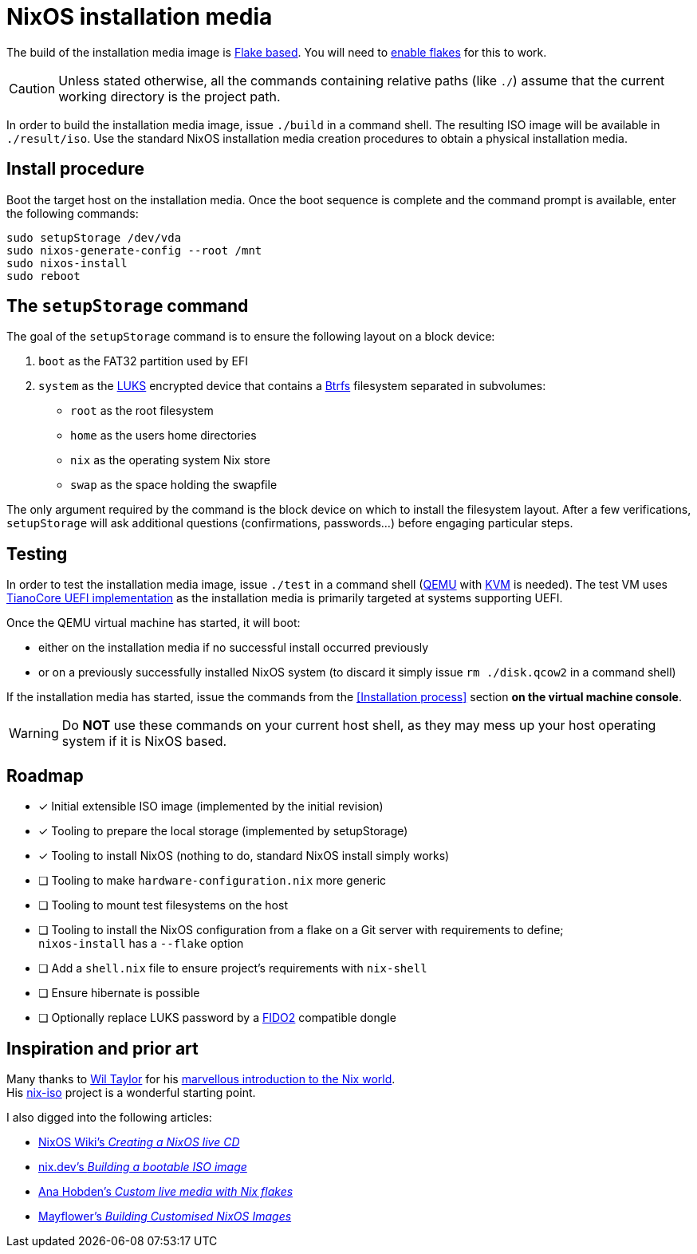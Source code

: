 ifdef::env-github[]
:tip-caption: :bulb:
:note-caption: :information_source:
:important-caption: :heavy_exclamation_mark:
:caution-caption: :fire:
:warning-caption: :warning:
endif::[]

= NixOS installation media

The build of the installation media image is https://nixos.wiki/wiki/Flakes[Flake based].
You will need to https://nixos.wiki/wiki/Flakes#Enable_flakes[enable flakes] for this to work.

CAUTION: Unless stated otherwise, all the commands containing relative paths (like `./`) assume that the current working directory is the project path.

In order to build the installation media image, issue `./build` in a command shell.
The resulting ISO image will be available in `./result/iso`.
Use the standard NixOS installation media creation procedures to obtain a physical installation media.

== Install procedure

Boot the target host on the installation media.
Once the boot sequence is complete and the command prompt is available, enter the following commands:

[,sh]
----
sudo setupStorage /dev/vda
sudo nixos-generate-config --root /mnt
sudo nixos-install
sudo reboot
----

== The `setupStorage` command

The goal of the `setupStorage` command is to ensure the following layout on a block device:

. `boot` as the FAT32 partition used by EFI
. `system` as the https://gitlab.com/cryptsetup/cryptsetup[LUKS] encrypted device that contains a https://btrfs.wiki.kernel.org[Btrfs] filesystem separated in subvolumes:
** `root` as the root filesystem
** `home` as the users home directories
** `nix` as the operating system Nix store
** `swap` as the space holding the swapfile

The only argument required by the command is the block device on which to install the filesystem layout.
After a few verifications, `setupStorage` will ask additional questions (confirmations, passwords...) before engaging particular steps.

== Testing

In order to test the installation media image, issue `./test` in a command shell (https://www.qemu.org/[QEMU] with https://www.linux-kvm.org/page/Main_Page[KVM] is needed).
The test VM uses https://www.tianocore.org/[TianoCore UEFI implementation] as the installation media is primarily targeted at systems supporting UEFI.

Once the QEMU virtual machine has started, it will boot:

* either on the installation media if no successful install occurred previously
* or on a previously successfully installed NixOS system (to discard it simply issue `rm ./disk.qcow2` in a command shell)

If the installation media has started, issue the commands from the <<Installation process>> section *on the virtual machine console*.

WARNING: Do *NOT* use these commands on your current host shell, as they may mess up your host operating system if it is NixOS based.

== Roadmap

* [x] Initial extensible ISO image (implemented by the initial revision)
* [x] Tooling to prepare the local storage (implemented by setupStorage)
* [x] Tooling to install NixOS (nothing to do, standard NixOS install simply works)
* [ ] Tooling to make `hardware-configuration.nix` more generic
* [ ] Tooling to mount test filesystems on the host
* [ ] Tooling to install the NixOS configuration from a flake on a Git server with requirements to define; +
  `nixos-install` has a `--flake` option
* [ ] Add a `shell.nix` file to ensure project's requirements with `nix-shell`
* [ ] Ensure hibernate is possible
* [ ] Optionally replace LUKS password by a https://fidoalliance.org/fido2/[FIDO2] compatible dongle

== Inspiration and prior art

Many thanks to https://github.com/wiltaylor[Wil Taylor] for his https://www.youtube.com/playlist?list=PL-saUBvIJzOkjAw_vOac75v-x6EzNzZq-[marvellous introduction to the Nix world]. +
His https://github.com/wiltaylor/nix-iso[nix-iso] project is a wonderful starting point.

I also digged into the following articles:

* https://nixos.wiki/wiki/Creating_a_NixOS_live_CD[NixOS Wiki's _Creating a NixOS live CD_]
* https://nix.dev/tutorials/building-bootable-iso-image[nix.dev's _Building a bootable ISO image_]
* https://hoverbear.org/blog/nix-flake-live-media/[Ana Hobden's _Custom live media with Nix flakes_]
* https://nixos.mayflower.consulting/blog/2018/09/11/custom-images/[Mayflower's _Building Customised NixOS Images_]
